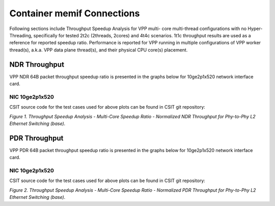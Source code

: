 Container memif Connections
===========================

Following sections include Throughput Speedup Analysis for VPP multi-
core multi-thread configurations with no Hyper-Threading, specifically
for tested 2t2c (2threads, 2cores) and 4t4c scenarios. 1t1c throughput
results are used as a reference for reported speedup ratio.
Performance is reported for VPP
running in multiple configurations of VPP worker thread(s), a.k.a. VPP
data plane thread(s), and their physical CPU core(s) placement.

NDR Throughput
--------------

VPP NDR 64B packet throughput speedup ratio is presented in the graphs
below for 10ge2p1x520 network interface card.

NIC 10ge2p1x520
~~~~~~~~~~~~~~~

.. raw:: html

    <iframe width="700" height="1000" frameborder="0" scrolling="no" src="../../_static/vpp/10ge2p1x520-64B-container-memif-tsa-ndrdisc.html"></iframe>

.. raw:: latex

    \begin{figure}[H]
        \centering
            \graphicspath{{../_build/_static/vpp/}}
            \includegraphics[clip, trim=0cm 8cm 5cm 0cm, width=0.70\textwidth]{10ge2p1x520-64B-container-memif-tsa-ndrdisc}
            \label{fig:10ge2p1x520-64B-container-memif-tsa-ndrdisc}
    \end{figure}

CSIT source code for the test cases used for above plots can be found in CSIT
git repository:

.. only:: html

   .. program-output:: cd ../../../../../ && set +x && cd tests/vpp/perf/container_memif && grep -E "64B-(1t1c|2t2c|4t4c)-(eth|dot1q|dot1ad)-(l2xcbase|l2bdbasemaclrn)-.*ndrdisc" *
      :shell:

.. only:: latex

   .. code-block:: bash

      $ cd tests/vpp/perf/container_memif
      $ grep -E "64B-(1t1c|2t2c|4t4c)-(eth|dot1q|dot1ad)-(l2xcbase|l2bdbasemaclrn)-.*ndrdisc" *

*Figure 1. Throughput Speedup Analysis - Multi-Core Speedup Ratio - Normalized
NDR Throughput for Phy-to-Phy L2 Ethernet Switching (base).*

PDR Throughput
--------------

VPP PDR 64B packet throughput speedup ratio is presented in the graphs
below for 10ge2p1x520 network interface card.

NIC 10ge2p1x520
~~~~~~~~~~~~~~~

.. raw:: html

    <iframe width="700" height="1000" frameborder="0" scrolling="no" src="../../_static/vpp/10ge2p1x520-64B-container-memif-tsa-pdrdisc.html"></iframe>

.. raw:: latex

    \begin{figure}[H]
        \centering
            \graphicspath{{../_build/_static/vpp/}}
            \includegraphics[clip, trim=0cm 8cm 5cm 0cm, width=0.70\textwidth]{10ge2p1x520-64B-container-memif-tsa-pdrdisc}
            \label{fig:10ge2p1x520-64B-container-memif-tsa-pdrdisc}
    \end{figure}

CSIT source code for the test cases used for above plots can be found in CSIT
git repository:

.. only:: html

   .. program-output:: cd ../../../../../ && set +x && cd tests/vpp/perf/container_memif && grep -E "64B-(1t1c|2t2c|4t4c)-(eth|dot1q|dot1ad)-(l2xcbase|l2bdbasemaclrn)-.*pdrdisc" *
      :shell:

.. only:: latex

   .. code-block:: bash

      $ cd tests/vpp/perf/container_memif
      $ grep -E "64B-(1t1c|2t2c|4t4c)-(eth|dot1q|dot1ad)-(l2xcbase|l2bdbasemaclrn)-.*pdrdisc" *

*Figure 2. Throughput Speedup Analysis - Multi-Core Speedup Ratio - Normalized
PDR Throughput for Phy-to-Phy L2 Ethernet Switching (base).*
